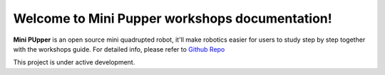 Welcome to Mini Pupper workshops documentation!
===================================

**Mini PUpper** is an open source mini quadrupted robot, it'll make robotics easier for users to study step by step together with the workshops guide.
For detailed info, please refer to  `Github Repo <https://github.com/mangdangroboticsclub/mini_pupper>`_


This project is under active development.


